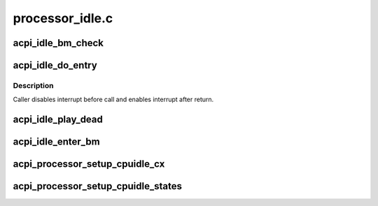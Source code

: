 .. -*- coding: utf-8; mode: rst -*-

================
processor_idle.c
================


.. _`acpi_idle_bm_check`:

acpi_idle_bm_check
==================

.. c:function:: int acpi_idle_bm_check ( void)

    checks if bus master activity was detected

    :param void:
        no arguments



.. _`acpi_idle_do_entry`:

acpi_idle_do_entry
==================

.. c:function:: void acpi_idle_do_entry (struct acpi_processor_cx *cx)

    enter idle state using the appropriate method

    :param struct acpi_processor_cx \*cx:
        cstate data



.. _`acpi_idle_do_entry.description`:

Description
-----------

Caller disables interrupt before call and enables interrupt after return.



.. _`acpi_idle_play_dead`:

acpi_idle_play_dead
===================

.. c:function:: int acpi_idle_play_dead (struct cpuidle_device *dev, int index)

    enters an ACPI state for long-term idle (i.e. off-lining)

    :param struct cpuidle_device \*dev:
        the target CPU

    :param int index:
        the index of suggested state



.. _`acpi_idle_enter_bm`:

acpi_idle_enter_bm
==================

.. c:function:: void acpi_idle_enter_bm (struct acpi_processor *pr, struct acpi_processor_cx *cx, bool timer_bc)

    enters C3 with proper BM handling

    :param struct acpi_processor \*pr:
        Target processor

    :param struct acpi_processor_cx \*cx:
        Target state context

    :param bool timer_bc:
        Whether or not to change timer mode to broadcast



.. _`acpi_processor_setup_cpuidle_cx`:

acpi_processor_setup_cpuidle_cx
===============================

.. c:function:: int acpi_processor_setup_cpuidle_cx (struct acpi_processor *pr, struct cpuidle_device *dev)

    prepares and configures CPUIDLE device i.e. per-cpu data

    :param struct acpi_processor \*pr:
        the ACPI processor

    :param struct cpuidle_device \*dev:
        the cpuidle device



.. _`acpi_processor_setup_cpuidle_states`:

acpi_processor_setup_cpuidle_states
===================================

.. c:function:: int acpi_processor_setup_cpuidle_states (struct acpi_processor *pr)

    prepares and configures cpuidle global state data i.e. idle routines

    :param struct acpi_processor \*pr:
        the ACPI processor

